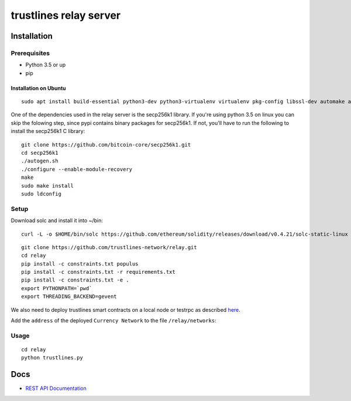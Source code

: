 trustlines relay server
=======================

Installation
------------

Prerequisites
~~~~~~~~~~~~~

-  Python 3.5 or up
-  pip

Installation on Ubuntu
^^^^^^^^^^^^^^^^^^^^^^

::

    sudo apt install build-essential python3-dev python3-virtualenv virtualenv pkg-config libssl-dev automake autoconf libtool libgraphviz-dev git

One of the dependencies used in the relay server is the secp256k1
library. If you're using python 3.5 on linux you can skip the folowing
step, since pypi contains binary packages for secp256k1. If not, you'll
have to run the following to install the secp256k1 C library:

::

    git clone https://github.com/bitcoin-core/secp256k1.git
    cd secp256k1
    ./autogen.sh
    ./configure --enable-module-recovery
    make
    sudo make install
    sudo ldconfig

Setup
~~~~~

Download solc and install it into ~/bin:

::

    curl -L -o $HOME/bin/solc https://github.com/ethereum/solidity/releases/download/v0.4.21/solc-static-linux && chmod +x $HOME/bin/solc

::

    git clone https://github.com/trustlines-network/relay.git
    cd relay
    pip install -c constraints.txt populus
    pip install -c constraints.txt -r requirements.txt
    pip install -c constraints.txt -e .
    export PYTHONPATH=`pwd`
    export THREADING_BACKEND=gevent

We also need to deploy trustlines smart contracts on a local node or
testrpc as described
`here <https://github.com/trustlines-network/contracts>`__.

Add the ``address`` of the deployed ``Currency Network`` to the file
``/relay/networks``:

Usage
~~~~~

::

    cd relay
    python trustlines.py

Docs
----

-  `REST API Documentation <./docs/RelayAPI.md>`__
